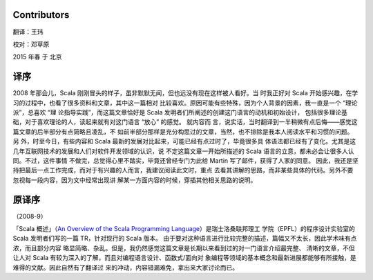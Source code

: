 .. raw:: latex

    \setcounter{secnumdepth}{-1}

Contributors
============

翻译：王玮

校对：邓草原

2015 年春 于 北京


译序
====

2008 年那会儿，Scala 刚刚冒头的样子，虽非默默无闻，但也远没有现在这样被人看好。当
时我正好对 Scala 开始感兴趣，在学习的过程中，也看了很多资料和文章，其中这一篇相对
比较喜欢。原因可能有些特殊，因为个人背景的因素，我一直是一个 “理论派”，总喜欢 “理
论指导实践”，而这篇文章恰好是 Scala 发明者们所阐述的创建这门语言的动机和初始设计，
包括很多理论基础，对于喜欢理论的人，读起来就有对这门语言 “放心” 的感觉。 就内容而
言，说实话，当时翻译到一半稍微有点后悔——感觉这篇文章的后半部分有点简略且凌乱，不
如前半部分那样是充分构思过的文章，当然，也不排除是我本人阅读水平和习惯的问题。另
外，时至今日，有些内容和 Scala 最新的发展对比起来，可能已经有点过时了，毕竟很多具
体语法都已经有了变化。尤其是这几年互联网技术的发展和人们对软件开发领域的认识，说
不定这篇文章一开始所描述的 Scala 语言的立意，都未必会让很多人认同。不过，这件事情
不做完，总觉得心里不踏实，毕竟还曾经专门为此给 Martin 写了邮件，获得了人家的同意。
因此，我还是坚持把最后一点工作完成，而对于有兴趣的人而言，我建议阅读此文时，重点
去看其讲解的思路，而非某些具体的代码。另外不要忽视每一段内容，因为文中经常出现讲
解某一方面内容的时候，穿插其他相关思路的说明。

原译序
======

（2008-9）

「Scala 概述」（\ `An Overview of the Scala Programming Language 
<http://www.scala-lang.org/docu/files/ScalaOverview.pdf>`__\ ）是瑞士洛桑联邦理工
学院（EPFL）的程序设计实验室的 Scala 发明者们写的一篇 TR，针对现行的 Scala 版本。
由于要对这种语言进行比较完整的描述，篇幅又不太长，因此学术味有点浓，而且部分内容
略显简略、杂乱。但是，我仍然感觉这篇文章是长期以来看到过的对一门语言介绍最完整、
清晰的文章，不但让人对 Scala 有较为深入的了解，而且对编程语言设计、函数式/面向对
象编程等领域的基本概念和最新进展都能够有所接触，是难得的文献。因此自然有了翻译过
来的冲动，内容错漏难免，拿出来大家讨论而已。
